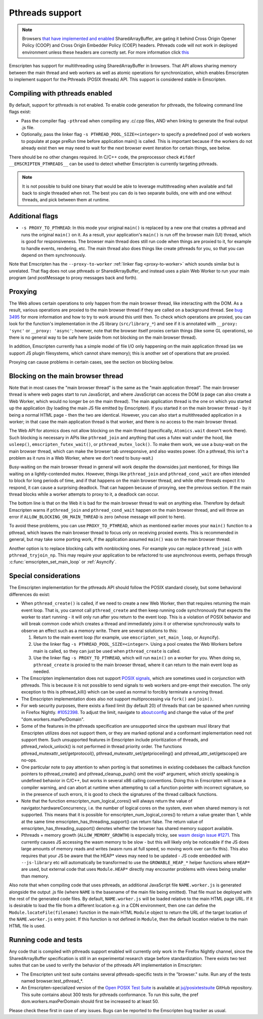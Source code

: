 .. Pthreads support:

==============================
Pthreads support
==============================

.. note:: Browsers `that have implemented and enabled <https://webassembly.org/roadmap/>`_ SharedArrayBuffer, are gating it behind Cross Origin Opener Policy (COOP) and Cross Origin Embedder Policy (COEP) headers. Pthreads code will not work in deployed environment unless these headers are correctly set. For more information click `this <https://web.dev/coop-coep>`_

Emscripten has support for multithreading using SharedArrayBuffer in browsers. That API allows sharing memory between the main thread and web workers as well as atomic operations for synchronization, which enables Emscripten to implement support for the Pthreads (POSIX threads) API. This support is considered stable in Emscripten.

Compiling with pthreads enabled
===============================

By default, support for pthreads is not enabled. To enable code generation for pthreads, the following command line flags exist:

- Pass the compiler flag ``-pthread`` when compiling any .c/.cpp files, AND when linking to generate the final output .js file.
- Optionally, pass the linker flag ``-s PTHREAD_POOL_SIZE=<integer>`` to specify a predefined pool of web workers to populate at page preRun time before application main() is called. This is important because if the workers do not already exist then we may need to wait for the next browser event iteration for certain things, see below.

There should be no other changes required. In C/C++ code, the preprocessor check ``#ifdef __EMSCRIPTEN_PTHREADS__`` can be used to detect whether Emscripten is currently targeting pthreads.

.. note:: It is not possible to build one binary that would be able to leverage
    multithreading when available and fall back to single threaded when not. The
    best you can do is two separate builds, one with and one
    without threads, and pick between them at runtime.

Additional flags
================

- ``-s PROXY_TO_PTHREAD``: In this mode your original ``main()`` is replaced by
  a new one that creates a pthread and runs the original ``main()`` on it. As a
  result, your application's ``main()`` is run off the browser main (UI) thread,
  which is good for responsiveness. The browser main thread does still run code
  when things are proxied to it, for example to handle events, rendering, etc.
  The main thread also does things like create pthreads for you, so that you
  can depend on them synchronously.

Note that Emscripten has the
``--proxy-to-worker`` :ref:`linker flag <proxy-to-worker>` which sounds similar
but is unrelated. That flag does not use pthreads or SharedArrayBuffer, and
instead uses a plain Web Worker to run your main program (and postMessage to
proxy messages back and forth).

Proxying
========

The Web allows certain operations to only happen from the main browser thread,
like interacting with the DOM. As a result, various operations are proxied to
the main browser thread if they are called on a background thread. See
`bug 3495 <https://github.com/emscripten-core/emscripten/issues/3495>`_ for
more information and how to try to work around this until then. To check which
operations are proxied, you can look for the function's implementation in
the JS library (``src/library_*``) and see if it is annotated with
``__proxy: 'sync'`` or ``__proxy: 'async'``; however, note that the browser
itself proxies certain things (like some GL operations), so there is no
general way to be safe here (aside from not blocking on the main browser
thread).

In addition, Emscripten currently has a simple model of file I/O only happening
on the main application thread (as we support JS plugin filesystems, which
cannot share memory); this is another set of operations that are proxied.

Proxying can cause problems in certain cases, see the section on blocking below.

Blocking on the main browser thread
===================================

Note that in most cases the "main browser thread" is the same as the "main
application thread". The main browser thread is where web pages start to run
JavaScript, and where JavaScript can access the DOM (a page can also create a Web
Worker, which would no longer be on the main thread). The main application
thread is the one on which you started up the application (by loading the main
JS file emitted by Emscripten). If you started it on the main browser thread -
by it being a normal HTML page - then the two are identical. However, you can
also start a multithreaded application in a worker; in that case the main
application thread is that worker, and there is no access to the main browser
thread.

The Web API for atomics does not allow blocking on the main thread
(specifically, ``Atomics.wait`` doesn't work there). Such blocking is
necessary in APIs like ``pthread_join`` and anything that uses a futex wait
under the hood, like ``usleep()``, ``emscripten_futex_wait()``, or
``pthread_mutex_lock()``. To make them work, we use a busy-wait on the main
browser thread, which can make the browser tab unresponsive, and also wastes
power. (On a pthread, this isn't a problem as it runs in a Web Worker, where
we don't need to busy-wait.)

Busy-waiting on the main browser thread in general will work despite the
downsides just mentioned, for things like waiting on a lightly-contended mutex.
However, things like ``pthread_join`` and ``pthread_cond_wait``
are often intended to block for long periods of time, and if that
happens on the main browser thread, and while other threads expect it to
respond, it can cause a surprising deadlock. That can happen because of
proxying, see the previous section. If the main thread blocks while a worker
attempts to proxy to it, a deadlock can occur.

The bottom line is that on the Web it is bad for the main browser thread to
wait on anything else. Therefore by default Emscripten warns if
``pthread_join`` and ``pthread_cond_wait`` happen on the main browser thread,
and will throw an error if ``ALLOW_BLOCKING_ON_MAIN_THREAD`` is zero
(whose message will point to here).

To avoid these problems, you can use ``PROXY_TO_PTHREAD``, which as
mentioned earlier moves your ``main()`` function to a pthread, which leaves
the main browser thread to focus only on receiving proxied events. This is
recommended in general, but may take some porting work, if the application
assumed ``main()`` was on the main browser thread.

Another option is to replace blocking calls with nonblocking ones. For example
you can replace ``pthread_join`` with ``pthread_tryjoin_np``. This may require
your application to be refactored to use asynchronous events, perhaps through
:c:func:`emscripten_set_main_loop` or :ref:`Asyncify`.

Special considerations
======================

The Emscripten implementation for the pthreads API should follow the POSIX standard closely, but some behavioral differences do exist:

- When ``pthread_create()`` is called, if we need to create a new Web Worker,
  then that requires returning the main event loop. That is, you cannot call
  ``pthread_create`` and then keep running code synchronously that expects the
  worker to start running - it will only run after you return to the event loop.
  This is a violation of POSIX behavior and will break common code which creates
  a thread and immediately joins it or otherwise synchronously waits to observe
  an effect such as a memory write. There are several solutions to this:

  1. Return to the main event loop (for example, use
     ``emscripten_set_main_loop``, or Asyncify).
  2. Use the linker flag ``-s PTHREAD_POOL_SIZE=<integer>``. Using a pool
     creates the Web Workers before main is called, so they can just be used
     when ``pthread_create`` is called.
  3. Use the linker flag ``-s PROXY_TO_PTHREAD``, which will run ``main()`` on
     a worker for you. When doing so, ``pthread_create`` is proxied to the
     main browser thread, where it can return to the main event loop as needed.

- The Emscripten implementation does not support `POSIX signals <http://man7.org/linux/man-pages/man7/signal.7.html>`_, which are sometimes used in conjunction with pthreads. This is because it is not possible to send signals to web workers and pre-empt their execution. The only exception to this is pthread_kill() which can be used as normal to forcibly terminate a running thread.

- The Emscripten implementation does also not support multiprocessing via ``fork()`` and ``join()``.

- For web security purposes, there exists a fixed limit (by default 20) of threads that can be spawned when running in Firefox Nightly. `#1052398 <https://bugzilla.mozilla.org/show_bug.cgi?id=1052398>`_. To adjust the limit, navigate to about:config and change the value of the pref "dom.workers.maxPerDomain".

- Some of the features in the pthreads specification are unsupported since the upstream musl library that Emscripten utilizes does not support them, or they are marked optional and a conformant implementation need not support them. Such unsupported features in Emscripten include prioritization of threads, and pthread_rwlock_unlock() is not performed in thread priority order. The functions pthread_mutexattr_set/getprotocol(), pthread_mutexattr_set/getprioceiling() and pthread_attr_set/getscope() are no-ops.

- One particular note to pay attention to when porting is that sometimes in existing codebases the callback function pointers to pthread_create() and pthread_cleanup_push() omit the void* argument, which strictly speaking is undefined behavior in C/C++, but works in several x86 calling conventions. Doing this in Emscripten will issue a compiler warning, and can abort at runtime when attempting to call a function pointer with incorrect signature, so in the presence of such errors, it is good to check the signatures of the thread callback functions.

- Note that the function emscripten_num_logical_cores() will always return the value of navigator.hardwareConcurrency, i.e. the number of logical cores on the system, even when shared memory is not supported. This means that it is possible for emscripten_num_logical_cores() to return a value greater than 1, while at the same time emscripten_has_threading_support() can return false. The return value of emscripten_has_threading_support() denotes whether the browser has shared memory support available.

- Pthreads + memory growth (``ALLOW_MEMORY_GROWTH``) is especially tricky, see `wasm design issue #1271 <https://github.com/WebAssembly/design/issues/1271>`_. This currently causes JS accessing the wasm memory to be slow - but this will likely only be noticeable if the JS does large amounts of memory reads and writes (wasm runs at full speed, so moving work over can fix this). This also requires that your JS be aware that the HEAP* views may need to be updated - JS code embedded with ``--js-library`` etc will automatically be transformed to use the ``GROWABLE_HEAP_*`` helper functions where ``HEAP*`` are used, but external code that uses ``Module.HEAP*`` directly may encounter problems with views being smaller than memory.

Also note that when compiling code that uses pthreads, an additional JavaScript file ``NAME.worker.js`` is generated alongside the output .js file (where ``NAME`` is the basename of the main file being emitted). That file must be deployed with the rest of the generated code files. By default, ``NAME.worker.js`` will be loaded relative to the main HTML page URL. If it is desirable to load the file from a different location e.g. in a CDN environment, then one can define the ``Module.locateFile(filename)`` function in the main HTML ``Module`` object to return the URL of the target location of the ``NAME.worker.js`` entry point. If this function is not defined in ``Module``, then the default location relative to the main HTML file is used.

Running code and tests
======================

Any code that is compiled with pthreads support enabled will currently only work in the Firefox Nightly channel, since the SharedArrayBuffer specification is still in an experimental research stage before standardization. There exists two test suites that can be used to verify the behavior of the pthreads API implementation in Emscripten:

- The Emscripten unit test suite contains several pthreads-specific tests in the "browser." suite. Run any of the tests named browser.test_pthread_*.

- An Emscripten-specialized version of the `Open POSIX Test Suite <http://posixtest.sourceforge.net/>`_ is available at `juj/posixtestsuite <https://github.com/juj/posixtestsuite>`_ GitHub repository. This suite contains about 300 tests for pthreads conformance. To run this suite, the pref dom.workers.maxPerDomain should first be increased to at least 50.

Please check these first in case of any issues. Bugs can be reported to the Emscripten bug tracker as usual.
